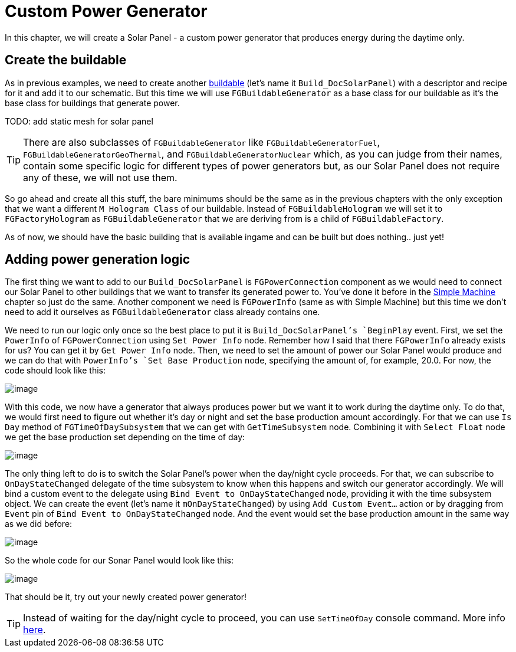 = Custom Power Generator

In this chapter, we will create a Solar Panel - a custom power generator that produces energy during the daytime only.

== Create the buildable

As in previous examples, we need to create another xref:Development/BeginnersGuide/SimpleMod/buildable.adoc[buildable] (let's name it `Build_DocSolarPanel`) with a descriptor and recipe for it and add it to our schematic.
But this time we will use `FGBuildableGenerator` as a base class for our buildable as it's the base class for buildings that generate power.

TODO: add static mesh for solar panel

[TIP]
=====
There are also subclasses of `FGBuildableGenerator` like `FGBuildableGeneratorFuel`, `FGBuildableGeneratorGeoThermal`, and `FGBuildableGeneratorNuclear` which, as you can judge from their names, contain some specific logic for different types of power generators but, as our Solar Panel does not require any of these, we will not use them.
=====

So go ahead and create all this stuff, the bare minimums should be the same as in the previous chapters with the only exception that we want a different `M Hologram Class` of our buildable. Instead of `FGBuildableHologram` we will set it to `FGFactoryHologram` as `FGBuildableGenerator` that we are deriving from is a child of `FGBuildableFactory`.

As of now, we should have the basic building that is available ingame and can be built but does nothing.. just yet!

== Adding power generation logic

The first thing we want to add to our `Build_DocSolarPanel` is `FGPowerConnection` component as we would need to connect our Solar Panel to other buildings that we want to transfer its generated power to. You've done it before in the xref:Development/BeginnersGuide/SimpleMod/machines/SimpleMachine.adoc[Simple Machine] chapter so just do the same.
Another component we need is `FGPowerInfo` (same as with Simple Machine) but this time we don't need to add it ourselves as `FGBuildableGenerator` class already contains one.

We need to run our logic only once so the best place to put it is `Build_DocSolarPanel`'s `BeginPlay` event. First, we set the `PowerInfo` of `FGPowerConnection` using `Set Power Info` node. Remember how I said that there `FGPowerInfo` already exists for us? You can get it by `Get Power Info` node. Then, we need to set the amount of power our Solar Panel would produce and we can do that with `PowerInfo`'s `Set Base Production` node, specifying the amount of, for example, 20.0.
For now, the code should look like this:

image:BeginnersGuide/simpleMod/SolarPanel_1.png[image]

With this code, we now have a generator that always produces power but we want it to work during the daytime only. To do that, we would first need to figure out whether it's day or night and set the base production amount accordingly. For that we can use `Is Day` method of `FGTimeOfDaySubsystem` that we can get with `GetTimeSubsystem` node. Combining it with `Select Float` node we get the base production set depending on the time of day:

image:BeginnersGuide/simpleMod/SolarPanel_2.png[image]

The only thing left to do is to switch the Solar Panel's power when the day/night cycle proceeds. For that, we can subscribe to `OnDayStateChanged` delegate of the time subsystem to know when this happens and switch our generator accordingly. We will bind a custom event to the delegate using `Bind Event to OnDayStateChanged` node, providing it with the time subsystem object. We can create the event (let's name it `mOnDayStateChanged`) by using `Add Custom Event...` action or by dragging from `Event` pin of `Bind Event to OnDayStateChanged` node. And the event would set the base production amount in the same way as we did before:

image:BeginnersGuide/simpleMod/SolarPanel_3.png[image]

So the whole code for our Sonar Panel would look like this:

image:BeginnersGuide/simpleMod/SolarPanel_4.png[image]

That should be it, try out your newly created power generator!

[TIP]
=====
Instead of waiting for the day/night cycle to proceed, you can use `SetTimeOfDay` console command. More info xref:SMLChatCommands.adoc[here].
=====
